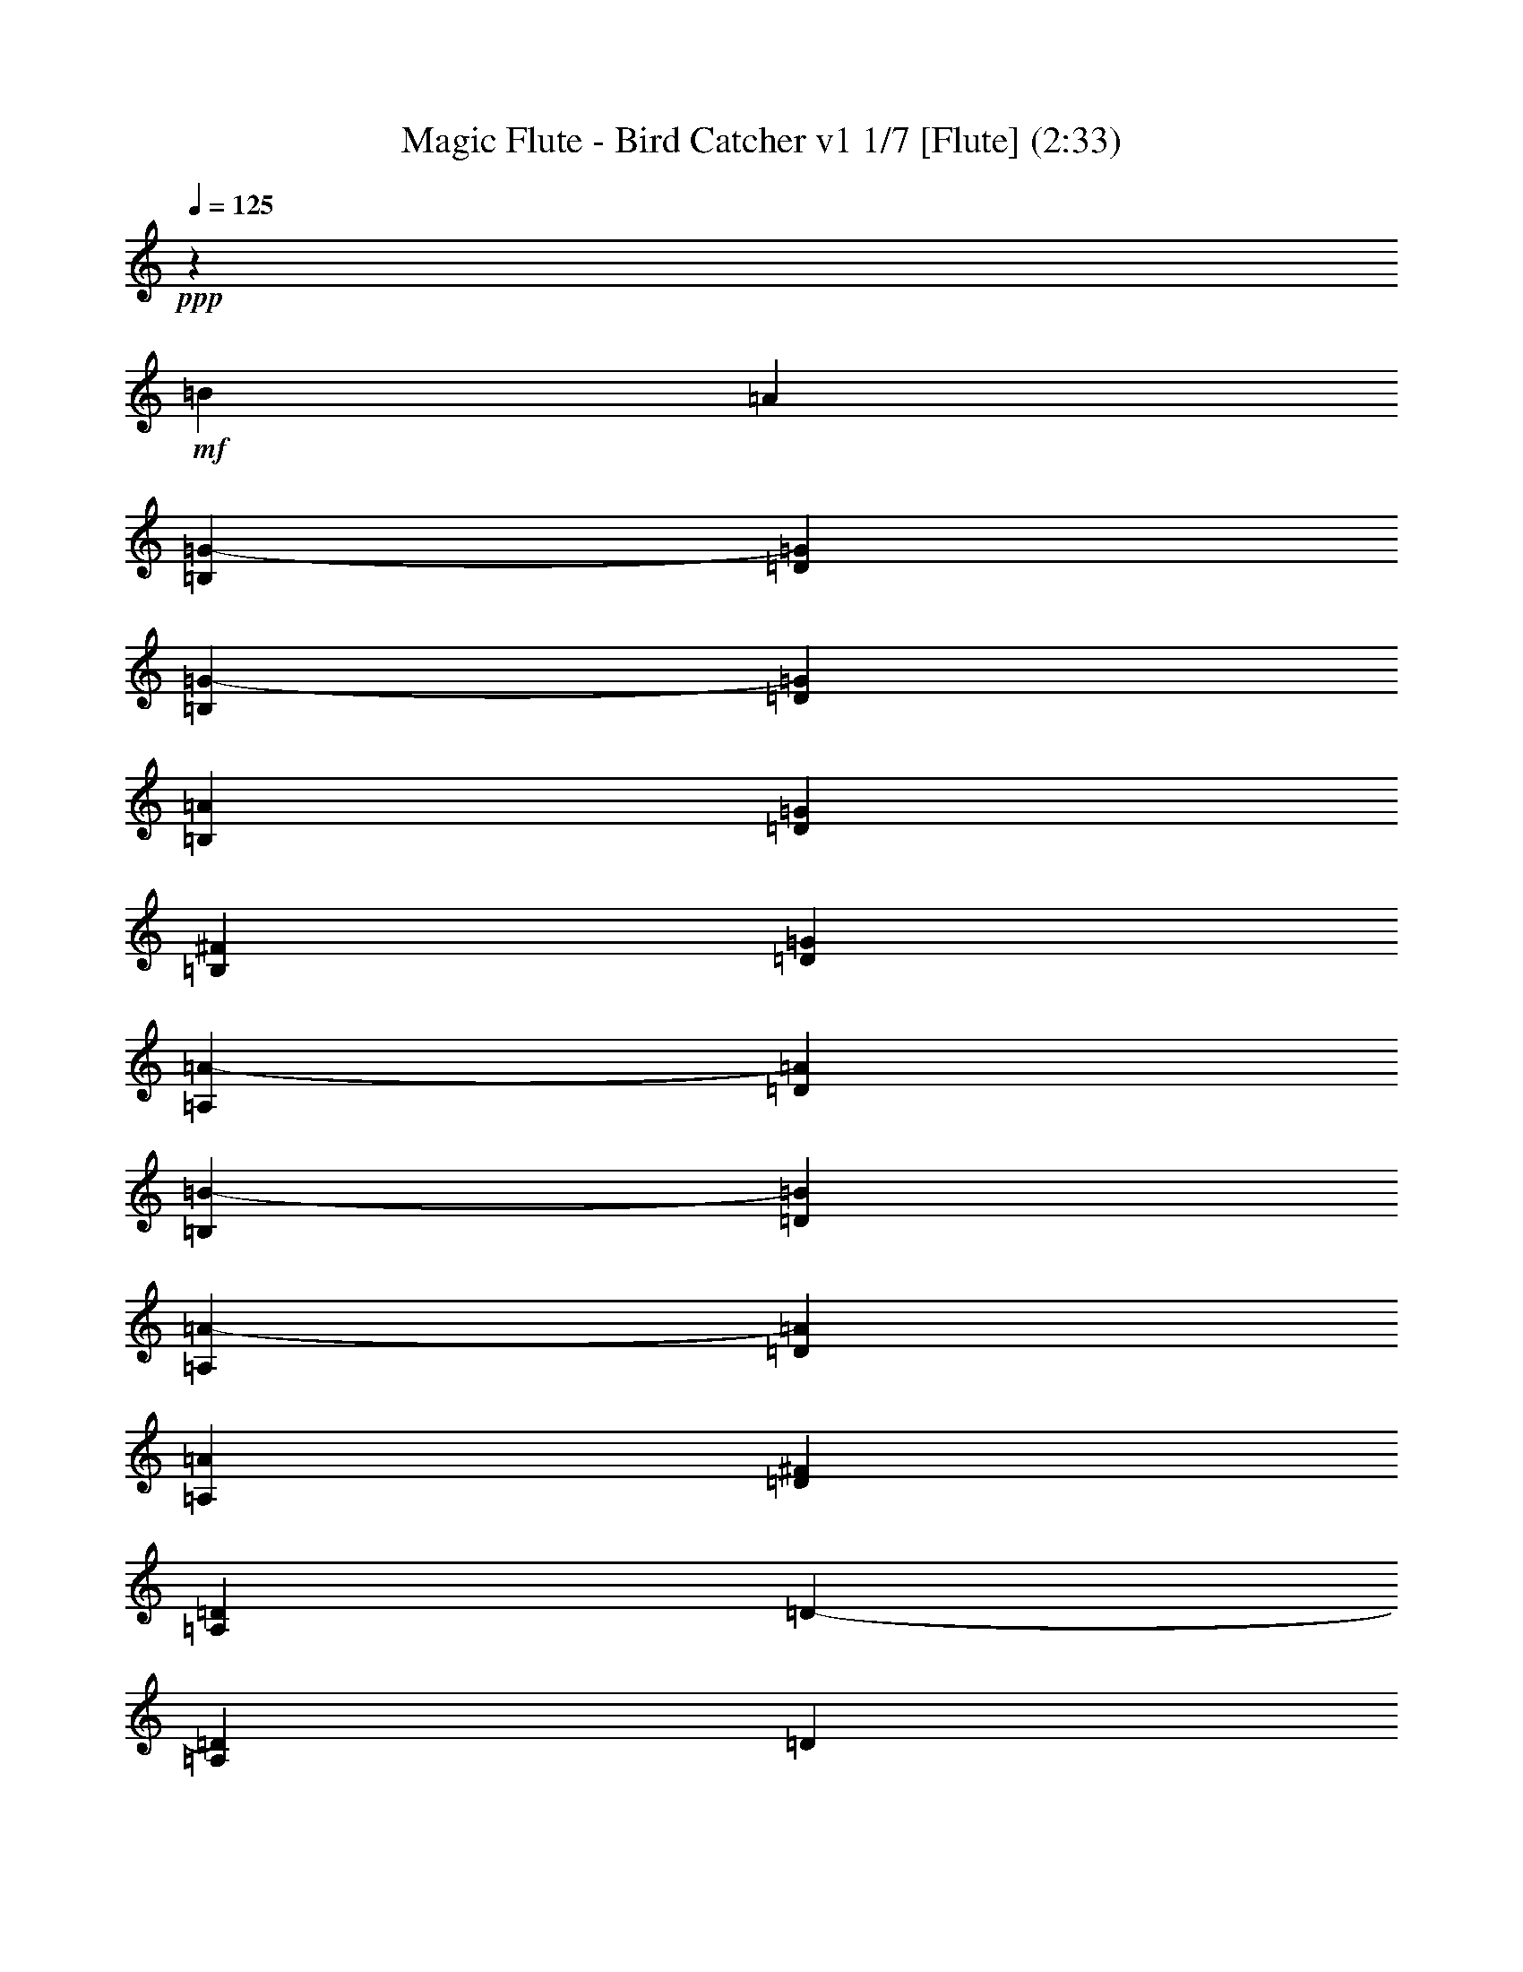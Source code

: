 % Produced with Bruzo's Transcoding Environment 
% Transcribed by : Nelphindal 

X:1 
T: Magic Flute - Bird Catcher v1 1/7 [Flute] (2:33) 
Z: Transcribed with BruTE 
L: 1/4 
Q: 125 
K: C 
+ppp+ 
z46305/16496 
+mf+ 
[=B6401/16496] 
[=A1729/4124] 
[=B,400/1031=G400/1031-] 
[=D6401/16496=G6401/16496] 
[=B,1729/4124=G1729/4124-] 
[=D400/1031=G400/1031] 
[=B,1729/4124=A1729/4124] 
[=D6401/16496=G6401/16496] 
[=B,1729/4124^F1729/4124] 
[=D400/1031=G400/1031] 
[=A,6401/16496=A6401/16496-] 
[=D1729/4124=A1729/4124] 
[=B,400/1031=B400/1031-] 
[=D1729/4124=B1729/4124] 
[=A,6401/16496=A6401/16496-] 
[=D400/1031=A400/1031] 
[=A,1729/4124=A1729/4124] 
[=D6401/16496^F6401/16496] 
[=A,1729/4124=D1729/4124] 
[=D400/1031-] 
[=A,1729/4124=D1729/4124] 
[=D6401/16496] 
[=A,400/1031=d400/1031-] 
[=D1729/4124=d1729/4124-] 
[=A,6401/16496=d6401/16496] 
[=D1729/4124=d1729/4124] 
[=B,400/1031=B400/1031-] 
[=D6401/16496=B6401/16496] 
[=A,1729/4124=A1729/4124-] 
[=D400/1031=A400/1031] 
[=B,1729/4124=G1729/4124-] 
[=D6401/16496=G6401/16496] 
[=G1729/4124] 
[=B400/1031] 
[=A6401/16496] 
[=G1729/4124] 
[^F400/1031] 
[=G1729/4124] 
[=A6401/16496] 
[=G400/1031] 
[^F1729/4124] 
[=G6401/16496] 
[=A1729/4124-] 
[^F400/1031=A400/1031] 
[=B1729/4124-] 
[=G6401/16496=B6401/16496] 
[=A400/1031-] 
[^F1729/4124=A1729/4124] 
[=A6401/16496-] 
[^F1729/4124=A1729/4124] 
[^F400/1031=d400/1031-] 
[=A6401/16496=d6401/16496-] 
[^F1729/4124=d1729/4124] 
[=A400/1031=d400/1031] 
[=G1729/4124=A1729/4124] 
[=A6401/16496-] 
[=G1729/4124=A1729/4124] 
[=A400/1031] 
[^F6401/16496-] 
[^F1729/4124=A1729/4124] 
[=E400/1031-] 
[=E1729/4124=A1729/4124] 
[=D6401/16496-^F6401/16496] 
[=D400/1031=A400/1031] 
[=D1729/4124^F1729/4124] 
[=D6401/16496^F6401/16496] 
[=A,1729/4124=A1729/4124-] 
[=D400/1031=A400/1031] 
[=A,1729/4124=A1729/4124-] 
[=D6401/16496=A6401/16496] 
[=A,400/1031=B400/1031] 
[=D1729/4124=A1729/4124] 
[=A,6401/16496=G6401/16496] 
[=D1729/4124=A1729/4124] 
[=B,400/1031=B400/1031-] 
[=D6401/16496=B6401/16496] 
[=A,1729/4124=A1729/4124-] 
[=D400/1031=A400/1031] 
[=B,1729/4124=G1729/4124-] 
[=D6401/16496=G6401/16496] 
[=B,1729/4124=d1729/4124-] 
[=D400/1031=d400/1031] 
[=C/4-=d/4] 
[=C2277/16496^F2277/16496-] 
[=D1729/4124^F1729/4124-] 
[=C400/1031^F400/1031] 
[=D1729/4124^F1729/4124] 
[=B,6401/16496=A6401/16496] 
[=D400/1031=G400/1031] 
[=B,1729/4124^F1729/4124] 
[=D6401/16496=G6401/16496] 
[=A,1729/4124=A1729/4124-] 
[=D400/1031=A400/1031] 
[=B,1729/4124=B1729/4124-] 
[=D6401/16496=B6401/16496] 
[=A,6717/8248=A6717/8248] 
z1625/1031 
[=G3715/16496] 
+fff+ 
[=A3201/16496] 
[=B200/1031] 
[=c200/1031] 
[=d13265/16496] 
z26685/16496 
[=G200/1031] 
[=A200/1031] 
[=B200/1031] 
[=c929/4124] 
[=d12801/16496] 
+mf+ 
[=G1729/4124] 
[=A6401/16496] 
[=F1729/4124=B1729/4124-] 
[=G400/1031=B400/1031-] 
[=F1729/4124=B1729/4124] 
[=G6401/16496=B6401/16496] 
[=F400/1031=c400/1031] 
[=G1729/4124=B1729/4124] 
[=F6401/16496=A6401/16496] 
[=G1729/4124=B1729/4124] 
[=E400/1031=c400/1031-] 
[=G6401/16496=c6401/16496] 
[=F1729/4124=d1729/4124-] 
[=G400/1031=d400/1031] 
[=E1729/4124=e1729/4124-] 
[=G6401/16496=e6401/16496] 
[=E1729/4124=c1729/4124] 
[=C400/1031=A400/1031] 
[=C6401/16496^F6401/16496-] 
[=D1729/4124^F1729/4124-] 
[=C400/1031^F400/1031] 
[=D1729/4124^F1729/4124] 
[=C6401/16496=G6401/16496] 
[=D400/1031^F400/1031] 
[=C1729/4124=E1729/4124] 
[=D6401/16496^F6401/16496] 
[=B,1729/4124=G1729/4124-] 
[=D400/1031=G400/1031] 
[=C6401/16496=A6401/16496] 
[=D1729/4124^F1729/4124] 
[=B,400/1031=G400/1031-] 
[=D1729/4124=G1729/4124] 
[=G6401/16496] 
[^F1729/4124=A1729/4124] 
[=F400/1031=B400/1031-] 
[=G6401/16496=B6401/16496-] 
[=F1729/4124=B1729/4124] 
[=G400/1031=B400/1031] 
[=F1729/4124=c1729/4124] 
[=G6401/16496=B6401/16496] 
[=F400/1031=A400/1031] 
[=G1729/4124=B1729/4124] 
[=E6401/16496=c6401/16496-] 
[=G1729/4124=c1729/4124] 
[=F400/1031=d400/1031-] 
[=G1729/4124=d1729/4124] 
[=E6401/16496=e6401/16496-] 
[=G400/1031=e400/1031] 
[=E1729/4124=c1729/4124] 
[=C6401/16496=A6401/16496] 
[=C1729/4124^F1729/4124-] 
[=D400/1031^F400/1031-] 
[=C6401/16496^F6401/16496] 
[=D1729/4124^F1729/4124] 
[=C400/1031=G400/1031] 
[=D1729/4124^F1729/4124] 
[=C6401/16496=E6401/16496] 
[=D1729/4124^F1729/4124] 
[=B,400/1031=G400/1031] 
[=D6401/16496=B6401/16496] 
[=C1729/4124=A1729/4124] 
[=D400/1031^F400/1031] 
[=B,13317/16496=G13317/16496] 
+fff+ 
[=G200/1031] 
[=A200/1031] 
[=B929/4124] 
[=c200/1031] 
[=d13459/16496] 
z25975/16496 
[=G929/4124] 
[=A200/1031] 
[=B200/1031] 
[=c3201/16496] 
[=d13289/16496] 
z6665/4124 
+mf+ 
[=G6401/16496=d6401/16496] 
[=D1729/4124=B1729/4124] 
[=B,400/1031-=G400/1031] 
[=B,6401/16496-=D6401/16496] 
[=B,1729/4124=G1729/4124] 
[=D400/1031=B400/1031] 
[=D1729/4124=B1729/4124] 
[=C6401/16496=A6401/16496] 
[=B,400/1031=G400/1031] 
[=A,1729/4124^F1729/4124] 
[=G,13317/16496=G13317/16496] 
[=G,3329/4124=B,3329/4124=D3329/4124] 
[=G,12801/16496=B,12801/16496=D12801/16496] 
[=B1729/4124] 
[=A6401/16496] 
[=B,1729/4124=G1729/4124-] 
[=D400/1031=G400/1031] 
[=B,6401/16496=G6401/16496-] 
[=D1729/4124=G1729/4124] 
[=B,400/1031=A400/1031] 
[=D1729/4124=G1729/4124] 
[=B,6401/16496^F6401/16496] 
[=D1729/4124=G1729/4124] 
[=A,400/1031=A400/1031-] 
[=D6401/16496=A6401/16496] 
[=B,1729/4124=B1729/4124-] 
[=D400/1031=B400/1031] 
[=A,1729/4124=A1729/4124-] 
[=D6401/16496=A6401/16496] 
[=A,400/1031=A400/1031] 
[=D1729/4124^F1729/4124] 
[=A,6401/16496=D6401/16496] 
[=D1729/4124-] 
[=A,400/1031=D400/1031] 
[=D1729/4124] 
[=A,6401/16496=d6401/16496-] 
[=D400/1031=d400/1031-] 
[=A,1729/4124=d1729/4124] 
[=D6401/16496=d6401/16496] 
[=B,1729/4124=B1729/4124-] 
[=D400/1031=B400/1031] 
[=A,6401/16496=A6401/16496-] 
[=D1729/4124=A1729/4124] 
[=B,400/1031=G400/1031-] 
[=D1729/4124=G1729/4124] 
[=G6401/16496] 
[=B1729/4124] 
[=A400/1031] 
[=G6401/16496] 
[^F1729/4124] 
[=G400/1031] 
[=A1729/4124] 
[=G6401/16496] 
[^F400/1031] 
[=G1729/4124] 
[=A6401/16496-] 
[^F1729/4124=A1729/4124] 
[=B400/1031-] 
[=G1729/4124=B1729/4124] 
[=A6401/16496-] 
[^F400/1031=A400/1031] 
[=A1729/4124=B1729/4124-] 
[^F6401/16496=B6401/16496] 
[^F1729/4124=d1729/4124-] 
[=A400/1031=d400/1031-] 
[^F6401/16496=d6401/16496] 
[=A1729/4124=d1729/4124] 
[=G400/1031=A400/1031] 
[=A1729/4124-] 
[=G6401/16496=A6401/16496] 
[=A1729/4124] 
[^F400/1031-] 
[^F6401/16496=A6401/16496] 
[=E1729/4124-] 
[=E400/1031=A400/1031] 
[=D1729/4124-^F1729/4124] 
[=D6401/16496=A6401/16496] 
[^F400/1031=A400/1031] 
[=A1729/4124] 
[^F6401/16496=d6401/16496-] 
[=A1729/4124=d1729/4124-] 
[^F400/1031=d400/1031] 
[=A1729/4124=d1729/4124] 
[=G6401/16496=A6401/16496] 
[=A400/1031-] 
[=G1729/4124=A1729/4124] 
[=A6401/16496] 
[^F1729/4124-] 
[^F400/1031=A400/1031] 
[=E6401/16496-] 
[=E1729/4124=A1729/4124] 
[=D400/1031-^F400/1031] 
[=D1729/4124=A1729/4124] 
[=D6401/16496^F6401/16496] 
[=D400/1031^F400/1031] 
[=A,1729/4124=A1729/4124-] 
[=D6401/16496=A6401/16496] 
[=A,1729/4124=A1729/4124-] 
[=D400/1031=A400/1031] 
[=A,1729/4124=B1729/4124] 
[=D6401/16496=A6401/16496] 
[=A,400/1031=G400/1031] 
[=D1729/4124=A1729/4124] 
[=B,6401/16496=B6401/16496-] 
[=D1729/4124=B1729/4124] 
[=A,400/1031=A400/1031-] 
[=D6401/16496=A6401/16496] 
[=B,1729/4124=G1729/4124-] 
[=D400/1031=G400/1031] 
[=B,1729/4124=d1729/4124-] 
[=D6401/16496=d6401/16496] 
[=C/4-=d/4-] 
[=C349/2062^F349/2062-=d349/2062] 
[=D400/1031^F400/1031-] 
[=C6401/16496^F6401/16496] 
[=D1729/4124^F1729/4124] 
[=B,400/1031=A400/1031] 
[=D1729/4124=G1729/4124] 
[=B,6401/16496^F6401/16496] 
[=D400/1031=G400/1031] 
[=A,1729/4124=A1729/4124-] 
[=D6401/16496=A6401/16496] 
[=B,1729/4124=B1729/4124-] 
[=D400/1031=B400/1031] 
[=A,833/1031=A833/1031] 
z13311/8248 
+fff+ 
[=G200/1031] 
[=A200/1031] 
[=B200/1031] 
[=c3201/16496] 
[=d6579/8248] 
z26791/16496 
[=G200/1031] 
[=A3201/16496] 
[=B3715/16496] 
[=c3201/16496] 
[=d3329/4124] 
+mf+ 
[=G6401/16496] 
[=A400/1031] 
[=F1729/4124=B1729/4124-] 
[=G6401/16496=B6401/16496-] 
[=F1729/4124=B1729/4124] 
[=G400/1031=B400/1031] 
[=F1729/4124=c1729/4124] 
[=G6401/16496=B6401/16496] 
[=F400/1031=A400/1031] 
[=G1729/4124=B1729/4124] 
[=E6401/16496=c6401/16496-] 
[=G1729/4124=c1729/4124] 
[=F400/1031=d400/1031-] 
[=G6401/16496=d6401/16496] 
[=E1729/4124=e1729/4124-] 
[=G400/1031=e400/1031] 
[=E1729/4124=c1729/4124] 
[=C6401/16496=A6401/16496] 
[=C1729/4124^F1729/4124-] 
[=D400/1031^F400/1031-] 
[=C6401/16496^F6401/16496] 
[=D1729/4124^F1729/4124] 
[=C400/1031=G400/1031] 
[=D1729/4124^F1729/4124] 
[=C6401/16496=E6401/16496] 
[=D400/1031^F400/1031] 
[=B,1729/4124=G1729/4124] 
[=D6401/16496=B6401/16496] 
[=C1729/4124=A1729/4124] 
[=D400/1031^F400/1031] 
[=B,13317/16496=G13317/16496] 
+fff+ 
[=G200/1031] 
[=A200/1031] 
[=B929/4124] 
[=c200/1031] 
[=d13515/16496] 
z25919/16496 
[=G200/1031] 
[=A929/4124] 
[=B200/1031] 
[=c3201/16496] 
[=d13345/16496] 
z6651/4124 
+mf+ 
[=G6401/16496=d6401/16496] 
[=D400/1031=B400/1031] 
[=B,1729/4124-=G1729/4124] 
[=B,6401/16496-=D6401/16496] 
[=B,1729/4124=G1729/4124] 
[=D400/1031=B400/1031] 
[=D1729/4124=B1729/4124] 
[=C6401/16496=A6401/16496] 
[=B,400/1031=G400/1031] 
[=A,1729/4124^F1729/4124] 
[=G,13317/16496=G13317/16496] 
[=G,12801/16496=B,12801/16496=D12801/16496] 
[=G,3329/4124=B,3329/4124=D3329/4124] 
[=B1729/4124] 
[=A6401/16496] 
[=B,1729/4124=G1729/4124-] 
[=D400/1031=G400/1031] 
[=B,6401/16496=G6401/16496-] 
[=D1729/4124=G1729/4124] 
[=B,400/1031=A400/1031] 
[=D1729/4124=G1729/4124] 
[=B,6401/16496^F6401/16496] 
[=D400/1031=G400/1031] 
[=A,1729/4124=A1729/4124-] 
[=D6401/16496=A6401/16496] 
[=B,1729/4124=B1729/4124-] 
[=D400/1031=B400/1031] 
[=A,1729/4124=A1729/4124-] 
[=D6401/16496=A6401/16496] 
[=A,400/1031=A400/1031] 
[=D1729/4124^F1729/4124] 
[=A,6401/16496=D6401/16496] 
[=D1729/4124-] 
[=A,400/1031=D400/1031] 
[=D6401/16496] 
[=A,1729/4124=d1729/4124-] 
[=D400/1031=d400/1031-] 
[=A,1729/4124=d1729/4124] 
[=D6401/16496=d6401/16496] 
[=B,1729/4124=B1729/4124-] 
[=D400/1031=B400/1031] 
[=A,6401/16496=A6401/16496-] 
[=D1729/4124=A1729/4124] 
[=B,400/1031=G400/1031-] 
[=D1729/4124=G1729/4124] 
[=G6401/16496] 
[=B400/1031] 
[=A1729/4124] 
[=G6401/16496] 
[^F1729/4124] 
[=G400/1031] 
[=A6401/16496] 
[=G1729/4124] 
[^F400/1031] 
[=G1729/4124] 
[=A6401/16496-] 
[^F1729/4124=A1729/4124] 
[=B400/1031-] 
[=G6401/16496=B6401/16496] 
[=A1729/4124-] 
[^F400/1031=A400/1031] 
[=A1729/4124=B1729/4124-] 
[^F6401/16496=B6401/16496] 
[^F400/1031=d400/1031-] 
[=A1729/4124=d1729/4124-] 
[^F6401/16496=d6401/16496] 
[=A1729/4124=d1729/4124] 
[=G400/1031=A400/1031] 
[=A1729/4124-] 
[=G6401/16496=A6401/16496] 
[=A400/1031] 
[^F1729/4124-] 
[^F6401/16496=A6401/16496] 
[=E1729/4124-] 
[=E400/1031=A400/1031] 
[=D6401/16496-^F6401/16496] 
[=D1729/4124=A1729/4124] 
[^F400/1031=A400/1031] 
[=A1729/4124] 
[^F6401/16496=d6401/16496-] 
[=A1729/4124=d1729/4124-] 
[^F400/1031=d400/1031] 
[=A6401/16496=d6401/16496] 
[=G1729/4124=A1729/4124] 
[=A400/1031-] 
[=G1729/4124=A1729/4124] 
[=A6401/16496] 
[^F400/1031-] 
[^F1729/4124=A1729/4124] 
[=E6401/16496-] 
[=E1729/4124=A1729/4124] 
[=D400/1031-^F400/1031] 
[=D1729/4124=A1729/4124] 
[=D6401/16496^F6401/16496] 
[=D400/1031^F400/1031] 
[=A,1729/4124=A1729/4124-] 
[=D6401/16496=A6401/16496] 
[=A,1729/4124=A1729/4124-] 
[=D400/1031=A400/1031] 
[=A,6401/16496=B6401/16496] 
[=D1729/4124=A1729/4124] 
[=A,400/1031=G400/1031] 
[=D1729/4124=A1729/4124] 
[=B,6401/16496=B6401/16496-] 
[=D1729/4124=B1729/4124] 
[=A,400/1031=A400/1031-] 
[=D6401/16496=A6401/16496] 
[=B,1729/4124=G1729/4124-] 
[=D400/1031=G400/1031] 
[=B,1729/4124=d1729/4124-] 
[=D6401/16496=d6401/16496] 
[=C/4-=d/4-] 
[=C569/4124^F569/4124-=d569/4124] 
[=D1729/4124^F1729/4124-] 
[=C6401/16496^F6401/16496] 
[=D1729/4124^F1729/4124] 
[=B,400/1031=A400/1031] 
[=D1729/4124=G1729/4124] 
[=B,6401/16496^F6401/16496] 
[=D400/1031=G400/1031] 
[=A,1729/4124=A1729/4124-] 
[=D6401/16496=A6401/16496] 
[=B,1729/4124=B1729/4124-] 
[=D400/1031=B400/1031] 
[=A,1673/2062=A1673/2062] 
z13283/8248 
+fff+ 
[=G200/1031] 
[=A200/1031] 
[=B200/1031] 
[=c3201/16496] 
[=d6607/8248] 
z26735/16496 
[=G200/1031] 
[=A3201/16496] 
[=B200/1031] 
[=c929/4124] 
[=d3329/4124] 
+mf+ 
[=G6401/16496] 
[=A400/1031] 
[=F1729/4124=B1729/4124-] 
[=G6401/16496=B6401/16496-] 
[=F1729/4124=B1729/4124] 
[=G400/1031=B400/1031] 
[=F6401/16496=c6401/16496] 
[=G1729/4124=B1729/4124] 
[=F400/1031=A400/1031] 
[=G1729/4124=B1729/4124] 
[=E6401/16496=c6401/16496-] 
[=G1729/4124=c1729/4124] 
[=F400/1031=d400/1031-] 
[=G6401/16496=d6401/16496] 
[=E1729/4124=e1729/4124-] 
[=G400/1031=e400/1031] 
[=E1729/4124=c1729/4124] 
[=C6401/16496=A6401/16496] 
[=C400/1031^F400/1031-] 
[=D1729/4124^F1729/4124-] 
[=C6401/16496^F6401/16496] 
[=D1729/4124^F1729/4124] 
[=C400/1031=G400/1031] 
[=D1729/4124^F1729/4124] 
[=C6401/16496=E6401/16496] 
[=D400/1031^F400/1031] 
[=B,1729/4124=G1729/4124] 
[=D6401/16496=B6401/16496] 
[=C1729/4124=A1729/4124] 
[=D400/1031^F400/1031] 
[=B,13317/16496=G13317/16496] 
+fff+ 
[=G200/1031] 
[=A200/1031] 
[=B200/1031] 
[=c929/4124] 
[=d13571/16496] 
z25863/16496 
[=G200/1031] 
[=A929/4124] 
[=B200/1031] 
[=c3201/16496] 
[=d13401/16496] 
z26033/16496 
+mf+ 
[=G1729/4124=d1729/4124] 
[=D400/1031=B400/1031] 
[=B,1729/4124-=G1729/4124] 
[=B,6401/16496-=D6401/16496] 
[=B,1729/4124=G1729/4124] 
[=D400/1031=B400/1031] 
[=D6401/16496=B6401/16496] 
[=C1729/4124=A1729/4124] 
[=B,400/1031=G400/1031] 
[=A,1729/4124^F1729/4124] 
[=G,12801/16496=G12801/16496] 
[=G,13317/16496=B,13317/16496=D13317/16496] 
[=G,3329/4124=B,3329/4124=D3329/4124] 
[=B1729/4124] 
[=A6401/16496] 
[=B,400/1031=G400/1031-] 
[=D1729/4124=G1729/4124] 
[=B,6401/16496=G6401/16496-] 
[=D1729/4124=G1729/4124] 
[=B,400/1031=A400/1031] 
[=D6401/16496=G6401/16496] 
[=B,1729/4124^F1729/4124] 
[=D400/1031=G400/1031] 
[=A,1729/4124=A1729/4124-] 
[=D6401/16496=A6401/16496] 
[=B,1729/4124=B1729/4124-] 
[=D400/1031=B400/1031] 
[=A,6401/16496=A6401/16496-] 
[=D1729/4124=A1729/4124] 
[=A,400/1031=A400/1031] 
[=D1729/4124^F1729/4124] 
[=A,6401/16496=D6401/16496] 
[=D400/1031-] 
[=A,1729/4124=D1729/4124] 
[=D6401/16496] 
[=A,1729/4124=d1729/4124-] 
[=D400/1031=d400/1031-] 
[=A,1729/4124=d1729/4124] 
[=D6401/16496=d6401/16496] 
[=B,400/1031=B400/1031-] 
[=D1729/4124=B1729/4124] 
[=A,6401/16496=A6401/16496-] 
[=D1729/4124=A1729/4124] 
[=B,400/1031=G400/1031-] 
[=D6401/16496=G6401/16496] 
[=G1729/4124] 
[=B400/1031] 
[=A1729/4124] 
[=G6401/16496] 
[^F1729/4124] 
[=G400/1031] 
[=A6401/16496] 
[=G1729/4124] 
[^F400/1031] 
[=G1729/4124] 
[=A6401/16496-] 
[^F400/1031=A400/1031] 
[=B1729/4124-] 
[=G6401/16496=B6401/16496] 
[=A1729/4124-] 
[^F400/1031=A400/1031] 
[=A1729/4124=B1729/4124-] 
[^F6401/16496=B6401/16496] 
[^F400/1031=d400/1031-] 
[=A1729/4124=d1729/4124-] 
[^F6401/16496=d6401/16496] 
[=A1729/4124=d1729/4124] 
[=G400/1031=A400/1031] 
[=A6401/16496-] 
[=G1729/4124=A1729/4124] 
[=A400/1031] 
[^F1729/4124-] 
[^F6401/16496=A6401/16496] 
[=E1729/4124-] 
[=E400/1031=A400/1031] 
[=D6401/16496-^F6401/16496] 
[=D1729/4124=A1729/4124] 
[^F400/1031=A400/1031] 
[=A1729/4124] 
[^F6401/16496=d6401/16496-] 
[=A400/1031=d400/1031-] 
[^F1729/4124=d1729/4124] 
[=A6401/16496=d6401/16496] 
[=G1729/4124=A1729/4124] 
[=A400/1031-] 
[=G1729/4124=A1729/4124] 
[=A6401/16496] 
[^F400/1031-] 
[^F1729/4124=A1729/4124] 
[=E6401/16496-] 
[=E1729/4124=A1729/4124] 
[=D400/1031-^F400/1031] 
[=D6401/16496=A6401/16496] 
[=D1729/4124^F1729/4124] 
[=D400/1031^F400/1031] 
[=A,1729/4124=A1729/4124-] 
[=D6401/16496=A6401/16496] 
[=A,1729/4124=A1729/4124-] 
[=D400/1031=A400/1031] 
[=A,6401/16496=B6401/16496] 
[=D1729/4124=A1729/4124] 
[=A,400/1031=G400/1031] 
[=D1729/4124=A1729/4124] 
[=B,6401/16496=B6401/16496-] 
[=D400/1031=B400/1031] 
[=A,1729/4124=A1729/4124-] 
[=D6401/16496=A6401/16496] 
[=B,1729/4124=G1729/4124-] 
[=D400/1031=G400/1031] 
[=B,1729/4124=d1729/4124-] 
[=D6401/16496=d6401/16496] 
[=C/4-=d/4-] 
[=C569/4124^F569/4124-=d569/4124] 
[=D1729/4124^F1729/4124-] 
[=C6401/16496^F6401/16496] 
[=D1729/4124^F1729/4124] 
[=B,400/1031=A400/1031] 
[=D6401/16496=G6401/16496] 
[=B,1729/4124^F1729/4124] 
[=D400/1031=G400/1031] 
[=A,1729/4124=A1729/4124-] 
[=D6401/16496=A6401/16496] 
[=B,1729/4124=B1729/4124-] 
[=D400/1031=B400/1031] 
[=A,840/1031=A840/1031] 
z12997/8248 
+fff+ 
[=G929/4124] 
[=A200/1031] 
[=B200/1031] 
[=c3201/16496] 
[=d6635/8248] 
z26679/16496 
[=G200/1031] 
[=A3201/16496] 
[=B200/1031] 
[=c929/4124] 
[=d12801/16496] 
+mf+ 
[=G1729/4124] 
[=A400/1031] 
[=F1729/4124=B1729/4124-] 
[=G6401/16496=B6401/16496-] 
[=F400/1031=B400/1031] 
[=G1729/4124=B1729/4124] 
[=F6401/16496=c6401/16496] 
[=G1729/4124=B1729/4124] 
[=F400/1031=A400/1031] 
[=G1729/4124=B1729/4124] 
[=E6401/16496=c6401/16496-] 
[=G400/1031=c400/1031] 
[=F1729/4124=d1729/4124-] 
[=G6401/16496=d6401/16496] 
[=E1729/4124=e1729/4124-] 
[=G400/1031=e400/1031] 
[=E6401/16496=c6401/16496] 
[=C1729/4124=A1729/4124] 
[=C400/1031^F400/1031-] 
[=D1729/4124^F1729/4124-] 
[=C6401/16496^F6401/16496] 
[=D1729/4124^F1729/4124] 
[=C400/1031=G400/1031] 
[=D6401/16496^F6401/16496] 
[=C1729/4124=E1729/4124] 
[=D400/1031^F400/1031] 
[=B,1729/4124=G1729/4124] 
[=D6401/16496=B6401/16496] 
[=C400/1031=A400/1031] 
[=D1729/4124^F1729/4124] 
[=B,13317/16496=G13317/16496] 
+fff+ 
[=G200/1031] 
[=A200/1031] 
[=B200/1031] 
[=c929/4124] 
[=d3149/4124] 
z13419/8248 
[=G200/1031] 
[=A3201/16496] 
[=B3715/16496] 
[=c3201/16496] 
[=d13457/16496] 
z25977/16496 
+mf+ 
[=G1729/4124=d1729/4124] 
[=D400/1031=B400/1031] 
[=B,1729/4124-=G1729/4124] 
[=B,6401/16496-=D6401/16496] 
[=B,400/1031=G400/1031] 
[=D1729/4124=B1729/4124] 
[=D6401/16496=B6401/16496] 
[=C1729/4124=A1729/4124] 
[=B,400/1031=G400/1031] 
[=A,1729/4124^F1729/4124] 
[=G,12801/16496=G12801/16496] 
[=G,13317/16496=B,13317/16496=D13317/16496] 
[=G,13291/16496=B,13291/16496=D13291/16496] 
z8 
z17/16 

X:2 
T: Magic Flute - Bird Catcher v1 2/7 [Clarinet] Jun 19 
Z: Transcribed with BruTE 
L: 1/4 
Q: 125 
K: C 
+ppp+ 
z8 
z8 
z8 
z8 
z8 
z8 
z8 
z5528/1031 
+ppp+ 
[=d26375/8248=f26375/8248] 
[=c13317/16496=e13317/16496] 
[=B3329/4124=d3329/4124] 
[=c6297/8248=e6297/8248] 
z3381/4124 
[=A26633/8248=c26633/8248] 
[=G12801/16496=B12801/16496] 
[^F3329/4124=A3329/4124] 
[=G6643/8248=B6643/8248] 
z29841/4124 
[=B19717/16496=d19717/16496] 
[=G400/1031=B400/1031] 
[=B1729/4124=d1729/4124] 
[=A6401/16496=c6401/16496] 
[=G400/1031=B400/1031] 
[^F1729/4124=A1729/4124] 
[=G13317/16496] 
[=G3329/4124] 
[=G,12801/16496] 
+ppp+ 
[=B1729/4124] 
+pp+ 
[=A6401/16496] 
[=G3329/4124] 
[=G13317/16496] 
[=A400/1031] 
[=G1729/4124] 
[^F6401/16496] 
[=G1729/4124] 
[=A12801/16496] 
[=B3329/4124] 
[=A13317/16496] 
[=A400/1031] 
[^F1729/4124] 
[=D19717/16496] 
[=D1729/4124] 
[=d19717/16496] 
[=d6401/16496] 
[=B3329/4124] 
[=A13317/16496] 
[=G3329/4124] 
[=B13317/16496] 
[=A400/1031] 
[=G6401/16496] 
[^F1729/4124] 
[=G400/1031] 
[=A1729/4124] 
[=G6401/16496] 
[^F400/1031] 
[=G1729/4124] 
[=A13317/16496] 
[=B3329/4124] 
[=A6311/8248] 
z7095/16496 
[=A6401/16496] 
[=d19717/16496] 
[=d1729/4124] 
[=A19717/16496] 
[=A1729/4124] 
[^F12801/16496] 
[=E3329/4124] 
[=D13317/16496] 
+ppp+ 
[=A3329/4124] 
[^F19717/16496=d19717/16496] 
[^F1729/4124=d1729/4124] 
[=A19717/16496=e19717/16496] 
[=A6401/16496=e6401/16496] 
[=d3329/4124^f3329/4124] 
[=A13317/16496=e13317/16496] 
[^F3329/4124=d3329/4124] 
+pp+ 
[=D6401/16496] 
[^F400/1031] 
[=A13317/16496] 
[=A3329/4124] 
[=B1729/4124] 
[=A6401/16496] 
[=G400/1031] 
[=A1729/4124] 
[=B13317/16496] 
[=A12801/16496] 
[=G3329/4124] 
[=d13317/16496] 
[=d4267/16496] 
[^F7725/8248] 
[^F1729/4124] 
[=A400/1031] 
[=G1729/4124] 
[^F6401/16496] 
[=G400/1031] 
[=A13317/16496] 
[=B3329/4124] 
[=A833/1031] 
z106005/16496 
[=G6401/16496] 
[=A400/1031] 
[=B20233/16496] 
[=B400/1031] 
[=c1729/4124] 
[=B6401/16496] 
[=A400/1031] 
[=B1729/4124] 
[=c13317/16496] 
[=d12801/16496] 
[=e3329/4124] 
[=c1729/4124] 
[=A6401/16496] 
[^F19717/16496] 
[^F1729/4124] 
[=G400/1031] 
[^F1729/4124] 
[=E6401/16496] 
[^F400/1031] 
[=G13317/16496] 
[=A1729/4124] 
[^F400/1031] 
[=G6671/8248] 
z14849/2062 
+ppp+ 
[=B20233/16496=d20233/16496] 
[=G400/1031=B400/1031] 
[=B1729/4124=d1729/4124] 
[=A6401/16496=c6401/16496] 
[=G400/1031=B400/1031] 
[^F1729/4124=A1729/4124] 
[=G13317/16496] 
[=G12801/16496] 
[=G,3329/4124] 
+pp+ 
[=B1729/4124] 
[=A6401/16496] 
[=G3329/4124] 
[=G13317/16496] 
[=A400/1031] 
[=G1729/4124] 
[^F6401/16496] 
[=G400/1031] 
[=A13317/16496] 
[=B3329/4124] 
[=A13317/16496] 
[=A400/1031] 
[^F1729/4124] 
[=D19717/16496] 
[=D6401/16496] 
[=d2529/2062] 
[=d6401/16496] 
[=B3329/4124] 
[=A13317/16496] 
[=G3329/4124] 
[=B12801/16496] 
[=A1729/4124] 
[=G6401/16496] 
[^F1729/4124] 
[=G400/1031] 
[=A6401/16496] 
[=G1729/4124] 
[^F400/1031] 
[=G1729/4124] 
[=A13317/16496] 
[=B12801/16496] 
[=A13193/16496] 
z7039/16496 
[=A6401/16496] 
[=d19717/16496] 
[=d1729/4124] 
[=A19717/16496] 
[=A400/1031] 
[^F13317/16496] 
[=E3329/4124] 
[=D13317/16496] 
+ppp+ 
[=A3329/4124] 
[^F19717/16496=d19717/16496] 
[^F6401/16496=d6401/16496] 
[=A2529/2062=e2529/2062] 
[=A6401/16496=e6401/16496] 
[=d3329/4124^f3329/4124] 
[=A13317/16496=e13317/16496] 
[^F3329/4124=d3329/4124] 
+pp+ 
[=D6401/16496] 
[^F400/1031] 
[=A13317/16496] 
[=A3329/4124] 
[=B6401/16496] 
[=A1729/4124] 
[=G400/1031] 
[=A1729/4124] 
[=B13317/16496] 
[=A12801/16496] 
[=G3329/4124] 
[=d13317/16496] 
[=d4267/16496] 
[^F7725/8248] 
[^F1729/4124] 
[=A400/1031] 
[=G1729/4124] 
[^F6401/16496] 
[=G400/1031] 
[=A13317/16496] 
[=B3329/4124] 
[=A1673/2062] 
z105949/16496 
[=G6401/16496] 
[=A400/1031] 
[=B20233/16496] 
[=B400/1031] 
[=c6401/16496] 
[=B1729/4124] 
[=A400/1031] 
[=B1729/4124] 
[=c13317/16496] 
[=d12801/16496] 
[=e3329/4124] 
[=c1729/4124] 
[=A6401/16496] 
[^F19717/16496] 
[^F1729/4124] 
[=G400/1031] 
[^F1729/4124] 
[=E6401/16496] 
[^F400/1031] 
[=G13317/16496] 
[=A1729/4124] 
[^F400/1031] 
[=G6699/8248] 
z7421/1031 
+ppp+ 
[=B20233/16496=d20233/16496] 
[=G400/1031=B400/1031] 
[=B6401/16496=d6401/16496] 
[=A1729/4124=c1729/4124] 
[=G400/1031=B400/1031] 
[^F1729/4124=A1729/4124] 
[=G12801/16496] 
[=G13317/16496] 
[=G,3329/4124] 
+pp+ 
[=B1729/4124] 
[=A6401/16496] 
[=G3329/4124] 
[=G13317/16496] 
[=A400/1031] 
[=G6401/16496] 
[^F1729/4124] 
[=G400/1031] 
[=A13317/16496] 
[=B3329/4124] 
[=A13317/16496] 
[=A400/1031] 
[^F1729/4124] 
[=D19717/16496] 
[=D6401/16496] 
[=d2529/2062] 
[=d6401/16496] 
[=B3329/4124] 
[=A13317/16496] 
[=G12801/16496] 
[=B3329/4124] 
[=A1729/4124] 
[=G6401/16496] 
[^F1729/4124] 
[=G400/1031] 
[=A6401/16496] 
[=G1729/4124] 
[^F400/1031] 
[=G1729/4124] 
[=A12801/16496] 
[=B13317/16496] 
[=A13249/16496] 
z6983/16496 
[=A6401/16496] 
[=d19717/16496] 
[=d1729/4124] 
[=A19717/16496] 
[=A400/1031] 
[^F13317/16496] 
[=E3329/4124] 
[=D13317/16496] 
+ppp+ 
[=A3329/4124] 
[^F19717/16496=d19717/16496] 
[^F6401/16496=d6401/16496] 
[=A2529/2062=e2529/2062] 
[=A6401/16496=e6401/16496] 
[=d3329/4124^f3329/4124] 
[=A13317/16496=e13317/16496] 
[^F12801/16496=d12801/16496] 
+pp+ 
[=D1729/4124] 
[^F400/1031] 
[=A13317/16496] 
[=A3329/4124] 
[=B6401/16496] 
[=A1729/4124] 
[=G400/1031] 
[=A1729/4124] 
[=B12801/16496] 
[=A13317/16496] 
[=G3329/4124] 
[=d13317/16496] 
[=d4267/16496] 
[^F7725/8248] 
[^F1729/4124] 
[=A400/1031] 
[=G6401/16496] 
[^F1729/4124] 
[=G400/1031] 
[=A13317/16496] 
[=B3329/4124] 
[=A840/1031] 
z52689/8248 
[=G1729/4124] 
[=A400/1031] 
[=B19717/16496] 
[=B1729/4124] 
[=c6401/16496] 
[=B1729/4124] 
[=A400/1031] 
[=B1729/4124] 
[=c12801/16496] 
[=d13317/16496] 
[=e3329/4124] 
[=c6401/16496] 
[=A1729/4124] 
[^F19717/16496] 
[^F1729/4124] 
[=G400/1031] 
[^F6401/16496] 
[=E1729/4124] 
[^F400/1031] 
[=G13317/16496] 
[=A400/1031] 
[^F1729/4124] 
[=G6727/8248] 
z14835/2062 
+ppp+ 
[=B19717/16496=d19717/16496] 
[=G1729/4124=B1729/4124] 
[=B6401/16496=d6401/16496] 
[=A1729/4124=c1729/4124] 
[=G400/1031=B400/1031] 
[^F1729/4124=A1729/4124] 
[=G12801/16496] 
[=G13317/16496] 
[=G,13291/16496] 
z8 
z17/16 

X:3 
T: Magic Flute - Bird Catcher v1 3/7 [Harp] 
Z: Transcribed with BruTE 
L: 1/4 
Q: 125 
K: C 
+ppp+ 
z8 
z8 
z8 
z8 
z8 
z8 
z8 
z8 
z8 
z8 
z51131/8248 
+mf+ 
[=B1729/4124] 
+fff+ 
[=A6401/16496] 
[=G3329/4124] 
[=G13317/16496] 
[=A400/1031] 
[=G1729/4124] 
[^F6401/16496] 
[=G1729/4124] 
[=A12801/16496] 
[=B3329/4124] 
[=A13317/16496] 
[=A400/1031] 
[^F1729/4124] 
[=D19717/16496] 
[=D1729/4124] 
[=d19717/16496] 
[=d6401/16496] 
[=B3329/4124] 
[=A13317/16496] 
[=G3329/4124] 
[=B13317/16496] 
[=A400/1031] 
[=G6401/16496] 
[^F1729/4124] 
[=G400/1031] 
[=A1729/4124] 
[=G6401/16496] 
[^F400/1031] 
[=G1729/4124] 
[=A13317/16496] 
[=B3329/4124] 
[=A6311/8248] 
z7095/16496 
[=A6401/16496] 
[=d19717/16496] 
[=d1729/4124] 
[=A19717/16496] 
[=A1729/4124] 
[^F12801/16496] 
[=E3329/4124] 
[=D6657/8248] 
z106019/16496 
[=D6401/16496] 
[^F400/1031] 
[=A13317/16496] 
[=A3329/4124] 
[=B1729/4124] 
[=A6401/16496] 
[=G400/1031] 
[=A1729/4124] 
[=B13317/16496] 
[=A12801/16496] 
[=G3329/4124] 
[=d13317/16496] 
[=d4267/16496] 
[^F7725/8248] 
[^F1729/4124] 
[=A400/1031] 
[=G1729/4124] 
[^F6401/16496] 
[=G400/1031] 
[=A13317/16496] 
[=B3329/4124] 
[=A833/1031] 
z106005/16496 
[=G6401/16496] 
[=A400/1031] 
[=B20233/16496] 
[=B400/1031] 
[=c1729/4124] 
[=B6401/16496] 
[=A400/1031] 
[=B1729/4124] 
[=c13317/16496] 
[=d12801/16496] 
[=e3329/4124] 
[=c1729/4124] 
[=A6401/16496] 
[^F19717/16496] 
[^F1729/4124] 
[=G400/1031] 
[^F1729/4124] 
[=E6401/16496] 
[^F400/1031] 
[=G13317/16496] 
[=A1729/4124] 
[^F400/1031] 
[=G6671/8248] 
z8 
z19881/4124 
[=B1729/4124] 
[=A6401/16496] 
[=G3329/4124] 
[=G13317/16496] 
[=A400/1031] 
[=G1729/4124] 
[^F6401/16496] 
[=G400/1031] 
[=A13317/16496] 
[=B3329/4124] 
[=A13317/16496] 
[=A400/1031] 
[^F1729/4124] 
[=D19717/16496] 
[=D6401/16496] 
[=d2529/2062] 
[=d6401/16496] 
[=B3329/4124] 
[=A13317/16496] 
[=G3329/4124] 
[=B12801/16496] 
[=A1729/4124] 
[=G6401/16496] 
[^F1729/4124] 
[=G400/1031] 
[=A6401/16496] 
[=G1729/4124] 
[^F400/1031] 
[=G1729/4124] 
[=A13317/16496] 
[=B12801/16496] 
[=A13193/16496] 
z7039/16496 
[=A6401/16496] 
[=d19717/16496] 
[=d1729/4124] 
[=A19717/16496] 
[=A400/1031] 
[^F13317/16496] 
[=E3329/4124] 
[=D6685/8248] 
z105963/16496 
[=D6401/16496] 
[^F400/1031] 
[=A13317/16496] 
[=A3329/4124] 
[=B6401/16496] 
[=A1729/4124] 
[=G400/1031] 
[=A1729/4124] 
[=B13317/16496] 
[=A12801/16496] 
[=G3329/4124] 
[=d13317/16496] 
[=d4267/16496] 
[^F7725/8248] 
[^F1729/4124] 
[=A400/1031] 
[=G1729/4124] 
[^F6401/16496] 
[=G400/1031] 
[=A13317/16496] 
[=B3329/4124] 
[=A1673/2062] 
z105949/16496 
[=G6401/16496] 
[=A400/1031] 
[=B20233/16496] 
[=B400/1031] 
[=c6401/16496] 
[=B1729/4124] 
[=A400/1031] 
[=B1729/4124] 
[=c13317/16496] 
[=d12801/16496] 
[=e3329/4124] 
[=c1729/4124] 
[=A6401/16496] 
[^F19717/16496] 
[^F1729/4124] 
[=G400/1031] 
[^F1729/4124] 
[=E6401/16496] 
[^F400/1031] 
[=G13317/16496] 
[=A1729/4124] 
[^F400/1031] 
[=G6699/8248] 
z8 
z19867/4124 
[=B1729/4124] 
[=A6401/16496] 
[=G3329/4124] 
[=G13317/16496] 
[=A400/1031] 
[=G6401/16496] 
[^F1729/4124] 
[=G400/1031] 
[=A13317/16496] 
[=B3329/4124] 
[=A13317/16496] 
[=A400/1031] 
[^F1729/4124] 
[=D19717/16496] 
[=D6401/16496] 
[=d2529/2062] 
[=d6401/16496] 
[=B3329/4124] 
[=A13317/16496] 
[=G12801/16496] 
[=B3329/4124] 
[=A1729/4124] 
[=G6401/16496] 
[^F1729/4124] 
[=G400/1031] 
[=A6401/16496] 
[=G1729/4124] 
[^F400/1031] 
[=G1729/4124] 
[=A12801/16496] 
[=B13317/16496] 
[=A13249/16496] 
z6983/16496 
[=A6401/16496] 
[=d19717/16496] 
[=d1729/4124] 
[=A19717/16496] 
[=A400/1031] 
[^F13317/16496] 
[=E3329/4124] 
[=D6713/8248] 
z6587/1031 
[=D1729/4124] 
[^F400/1031] 
[=A13317/16496] 
[=A3329/4124] 
[=B6401/16496] 
[=A1729/4124] 
[=G400/1031] 
[=A1729/4124] 
[=B12801/16496] 
[=A13317/16496] 
[=G3329/4124] 
[=d13317/16496] 
[=d4267/16496] 
[^F7725/8248] 
[^F1729/4124] 
[=A400/1031] 
[=G6401/16496] 
[^F1729/4124] 
[=G400/1031] 
[=A13317/16496] 
[=B3329/4124] 
[=A840/1031] 
z52689/8248 
[=G1729/4124] 
[=A400/1031] 
[=B19717/16496] 
[=B1729/4124] 
[=c6401/16496] 
[=B1729/4124] 
[=A400/1031] 
[=B1729/4124] 
[=c12801/16496] 
[=d13317/16496] 
[=e3329/4124] 
[=c6401/16496] 
[=A1729/4124] 
[^F19717/16496] 
[^F1729/4124] 
[=G400/1031] 
[^F6401/16496] 
[=E1729/4124] 
[^F400/1031] 
[=G13317/16496] 
[=A400/1031] 
[^F1729/4124] 
[=G6727/8248] 
z8 
z8 
z47/8 

X:4 
T: Magic Flute - Bird Catcher v1 4/7 [Horn] 
Z: Transcribed with BruTE 
L: 1/4 
Q: 125 
K: C 
+ppp+ 
z28093/4124 
+ppp+ 
[=D13317/16496=A13317/16496] 
[=G3329/4124=B3329/4124] 
[=D1569/2062=A1569/2062] 
z4177/1031 
[=G12801/16496=B12801/16496] 
[=D3329/4124=A3329/4124] 
[=B,3311/4124=G3311/4124] 
z16535/4124 
[=D3329/4124=A3329/4124] 
[=G13317/16496=B13317/16496] 
[=D3355/4124=A3355/4124] 
z65963/16496 
[=D13317/16496=A13317/16496] 
[=A3329/4124] 
[=D6283/8248=A6283/8248] 
z33409/8248 
[=G12801/16496=B12801/16496] 
[=D3329/4124=A3329/4124] 
[=B,6629/8248=G6629/8248] 
z33063/8248 
[=D3329/4124=A3329/4124] 
[=G13317/16496=B13317/16496] 
[=D3329/4124=A3329/4124] 
[=D13317/16496=A13317/16496] 
[=G786/1031=B786/1031] 
z13429/8248 
[=D3329/4124=A3329/4124] 
[=G6719/8248=B6719/8248] 
z92579/16496 
[=G,12801/16496=G12801/16496] 
[=G,3329/4124=G3329/4124] 
[=G,1659/2062=G1659/2062] 
z4132/1031 
[=B,3329/4124=G3329/4124] 
[=D13317/16496=A13317/16496] 
[=B,1681/2062=G1681/2062] 
z13185/16496 
[=G,66067/16496=G66067/16496] 
[=G,3329/4124=G3329/4124] 
[=G,6297/8248=G6297/8248] 
z3381/4124 
[=D66067/16496] 
[=D3329/4124] 
[=G,6643/8248=D6643/8248] 
z3333/2062 
[=D3329/4124=A3329/4124] 
[=G12601/16496=B12601/16496] 
z26833/16496 
[=D13317/16496=A13317/16496] 
[=G6731/8248=B6731/8248] 
z13171/16496 
[=G19717/16496=B19717/16496] 
[=B400/1031=d400/1031] 
[=B1729/4124=d1729/4124] 
[=A6401/16496=c6401/16496] 
[=G400/1031=B400/1031] 
[=D1729/4124=A1729/4124] 
[=B,13317/16496=G13317/16496] 
[=B,3329/4124=G3329/4124] 
[=B,788/1031=G788/1031] 
z8347/2062 
[=D12801/16496=A12801/16496] 
[=G3329/4124=B3329/4124] 
[=D3325/4124=A3325/4124] 
z16521/4124 
[=G3329/4124=B3329/4124] 
[=D13317/16496=A13317/16496] 
[=B,3369/4124=G3369/4124] 
z65907/16496 
[=D13317/16496=A13317/16496] 
[=G3329/4124=B3329/4124] 
[=D6311/8248=A6311/8248] 
z33381/8248 
[=D12801/16496=A12801/16496] 
[=A3329/4124] 
[=D6657/8248=A6657/8248] 
z13319/16496 
[=D26633/16496=A26633/16496] 
[=A13059/8248] 
[=D3329/4124=A3329/4124] 
[=A13317/16496] 
[=D6745/8248=A6745/8248] 
z65893/16496 
[=G13317/16496=B13317/16496] 
[=D12801/16496=A12801/16496] 
[=B,13151/16496=G13151/16496] 
z8279/2062 
[=D13317/16496=A13317/16496] 
[=G3329/4124=B3329/4124] 
[=D13317/16496=A13317/16496] 
[=D3329/4124=A3329/4124] 
[=G13501/16496=B13501/16496] 
z25933/16496 
[=D13317/16496=A13317/16496] 
[=G13331/16496=B13331/16496] 
z92685/16496 
[=G,13317/16496=G13317/16496] 
[=G,12801/16496=G12801/16496] 
[=G,13165/16496=G13165/16496] 
z33109/8248 
[=B,13317/16496=G13317/16496] 
[=D3329/4124=A3329/4124] 
[=B,6671/8248=G6671/8248] 
z1663/1031 
[=D12801/16496=A12801/16496] 
[=G3293/4124=B3293/4124] 
z26777/16496 
[=D13317/16496=A13317/16496] 
[=G6759/8248=B6759/8248] 
z12599/16496 
[=G20233/16496=B20233/16496] 
[=B400/1031=d400/1031] 
[=B1729/4124=d1729/4124] 
[=A6401/16496=c6401/16496] 
[=G400/1031=B400/1031] 
[=D1729/4124=A1729/4124] 
[=B,13317/16496=G13317/16496] 
[=B,12801/16496=G12801/16496] 
[=B,13179/16496=G13179/16496] 
z16551/4124 
[=D13317/16496=A13317/16496] 
[=G3329/4124=B3329/4124] 
[=D3339/4124=A3339/4124] 
z16507/4124 
[=G3329/4124=B3329/4124] 
[=D13317/16496=A13317/16496] 
[=B,3383/4124=G3383/4124] 
z65851/16496 
[=D13317/16496=A13317/16496] 
[=G12801/16496=B12801/16496] 
[=D13193/16496=A13193/16496] 
z33095/8248 
[=D13317/16496=A13317/16496] 
[=A3329/4124] 
[=D6685/8248=A6685/8248] 
z13263/16496 
[=D13059/8248=A13059/8248] 
[=A26633/16496] 
[=D3329/4124=A3329/4124] 
[=A13317/16496] 
[=D6773/8248=A6773/8248] 
z65837/16496 
[=G13317/16496=B13317/16496] 
[=D12801/16496=A12801/16496] 
[=B,13207/16496=G13207/16496] 
z4136/1031 
[=D13317/16496=A13317/16496] 
[=G3329/4124=B3329/4124] 
[=D13317/16496=A13317/16496] 
[=D3329/4124=A3329/4124] 
[=G13557/16496=B13557/16496] 
z25877/16496 
[=D13317/16496=A13317/16496] 
[=G13387/16496=B13387/16496] 
z92629/16496 
[=G,13317/16496=G13317/16496] 
[=G,12801/16496=G12801/16496] 
[=G,13221/16496=G13221/16496] 
z33081/8248 
[=B,13317/16496=G13317/16496] 
[=D3329/4124=A3329/4124] 
[=B,6699/8248=G6699/8248] 
z3319/2062 
[=D12801/16496=A12801/16496] 
[=G3307/4124=B3307/4124] 
z26721/16496 
[=D13317/16496=A13317/16496] 
[=G12543/16496=B12543/16496] 
z6787/8248 
[=G20233/16496=B20233/16496] 
[=B400/1031=d400/1031] 
[=B6401/16496=d6401/16496] 
[=A1729/4124=c1729/4124] 
[=G400/1031=B400/1031] 
[=D1729/4124=A1729/4124] 
[=B,12801/16496=G12801/16496] 
[=B,13317/16496=G13317/16496] 
[=B,13235/16496=G13235/16496] 
z16537/4124 
[=D13317/16496=A13317/16496] 
[=G3329/4124=B3329/4124] 
[=D3353/4124=A3353/4124] 
z16493/4124 
[=G3329/4124=B3329/4124] 
[=D13317/16496=A13317/16496] 
[=B,12557/16496=G12557/16496] 
z33413/8248 
[=D12801/16496=A12801/16496] 
[=G13317/16496=B13317/16496] 
[=D13249/16496=A13249/16496] 
z33067/8248 
[=D13317/16496=A13317/16496] 
[=A3329/4124] 
[=D6713/8248=A6713/8248] 
z13207/16496 
[=D13059/8248=A13059/8248] 
[=A26633/16496] 
[=D3329/4124=A3329/4124] 
[=A13317/16496] 
[=D12571/16496=A12571/16496] 
z16703/4124 
[=G12801/16496=B12801/16496] 
[=D13317/16496=A13317/16496] 
[=B,13263/16496=G13263/16496] 
z8265/2062 
[=D13317/16496=A13317/16496] 
[=G3329/4124=B3329/4124] 
[=D13317/16496=A13317/16496] 
[=D3329/4124=A3329/4124] 
[=G6291/8248=B6291/8248] 
z6713/4124 
[=D13317/16496=A13317/16496] 
[=G13443/16496=B13443/16496] 
z92573/16496 
[=G,12801/16496=G12801/16496] 
[=G,13317/16496=G13317/16496] 
[=G,13277/16496=G13277/16496] 
z33053/8248 
[=B,13317/16496=G13317/16496] 
[=D3329/4124=A3329/4124] 
[=B,6727/8248=G6727/8248] 
z6495/4124 
[=D13317/16496=A13317/16496] 
[=G3321/4124=B3321/4124] 
z26665/16496 
[=D13317/16496=A13317/16496] 
[=G12599/16496=B12599/16496] 
z6759/8248 
[=G19717/16496=B19717/16496] 
[=B1729/4124=d1729/4124] 
[=B6401/16496=d6401/16496] 
[=A1729/4124=c1729/4124] 
[=G400/1031=B400/1031] 
[=D1729/4124=A1729/4124] 
[=B,12801/16496=G12801/16496] 
[=B,13317/16496=G13317/16496] 
[=B,13291/16496=G13291/16496] 
z8 
z17/16 

X:5 
T: Magic Flute - Bird Catcher v1 5/7 [Lute] 
Z: Transcribed with BruTE 
L: 1/4 
Q: 125 
K: C 
+ppp+ 
z29811/8248 
+pp+ 
[=G400/1031] 
[=B6401/16496] 
[=G1729/4124] 
[=B400/1031] 
[=G1729/4124] 
[=B6401/16496] 
[=G1729/4124] 
[=B400/1031] 
[^F6401/16496] 
[=A1729/4124] 
[^F400/1031] 
[=B1729/4124] 
[^F6401/16496] 
[=A400/1031] 
[^F1729/4124] 
[=A6401/16496] 
[^F1729/4124] 
[=A400/1031] 
[^F1729/4124] 
[=A6401/16496] 
[^F400/1031] 
[=A1729/4124] 
[^F6401/16496] 
[=A1729/4124] 
[=G400/1031] 
[=B6401/16496] 
[^F1729/4124] 
[=A400/1031] 
[=G1729/4124] 
[=B6401/16496] 
[=d1729/4124] 
[=g400/1031] 
[^f6401/16496] 
[=e1729/4124] 
[=d400/1031] 
[=e1729/4124] 
[^f6401/16496] 
[=e400/1031] 
[=d1729/4124] 
[=e6401/16496] 
[^f1729/4124] 
[=d400/1031] 
[=g1729/4124] 
[=d6401/16496] 
[^f400/1031] 
[=d1729/4124] 
[^f6401/16496] 
[=d1729/4124] 
[=d400/1031] 
[^f6401/16496] 
[=d1729/4124] 
[^f400/1031] 
[=e1729/4124] 
[=g6401/16496] 
[=e1729/4124] 
[=g400/1031] 
[=d6401/16496] 
[^f1729/4124] 
[^c400/1031] 
[=e1729/4124] 
[=d6401/16496] 
[^f400/1031] 
[=d1729/4124] 
[=A6401/16496] 
[^F1729/4124] 
[=A400/1031] 
[^F1729/4124] 
[=A6401/16496] 
[^F400/1031] 
[=A1729/4124] 
[^F6401/16496] 
[=A1729/4124] 
[=G400/1031] 
[=B6401/16496] 
[^F1729/4124] 
[=A400/1031] 
[=G1729/4124] 
[=B6401/16496] 
[=G1729/4124] 
[=B400/1031] 
[^F6401/16496] 
[=A1729/4124] 
[^F400/1031] 
[=A1729/4124] 
[=G6401/16496] 
[=B400/1031] 
[=G1729/4124] 
[=B6401/16496] 
[^F1729/4124] 
[=A400/1031] 
[=G1729/4124] 
[=B6401/16496] 
[^F6717/8248] 
z29675/4124 
[=d1729/4124] 
[=f400/1031] 
[=d1729/4124] 
[=f6401/16496] 
[=d400/1031] 
[=f1729/4124] 
[=d6401/16496] 
[=f1729/4124] 
[=c400/1031] 
[=e6401/16496] 
[=B1729/4124] 
[=d400/1031] 
[=c1729/4124] 
[=e6401/16496] 
[=c1729/4124] 
[=A400/1031] 
[=A6401/16496] 
[=c1729/4124] 
[=A400/1031] 
[=c1729/4124] 
[=A6401/16496] 
[=c400/1031] 
[=A1729/4124] 
[=c6401/16496] 
[=G1729/4124] 
[=B400/1031] 
[^F6401/16496] 
[=A1729/4124] 
[=G400/1031] 
[=B1729/4124] 
[=B6401/16496] 
[=d1729/4124] 
[=d400/1031] 
[=f6401/16496] 
[=d1729/4124] 
[=f400/1031] 
[=d1729/4124] 
[=f6401/16496] 
[=d400/1031] 
[=f1729/4124] 
[=c6401/16496] 
[=e1729/4124] 
[=B400/1031] 
[=d1729/4124] 
[=c6401/16496] 
[=e400/1031] 
[=c1729/4124] 
[=A6401/16496] 
[=A1729/4124] 
[=c400/1031] 
[=A6401/16496] 
[=c1729/4124] 
[=A400/1031] 
[=c1729/4124] 
[=A6401/16496] 
[=c1729/4124] 
[=G400/1031] 
[=B6401/16496] 
[^F1729/4124] 
[=A400/1031] 
[=G6643/8248] 
z106047/16496 
[=b6401/16496] 
[=g1787/4124] 
z6119/8248 
[=d549/4124] 
z12439/8248 
[=d1729/4124] 
[=c3145/8248] 
[=B13317/16496] 
[=g3329/4124] 
[=G788/1031] 
z6755/8248 
[=G1729/4124] 
[=B400/1031] 
[=G6401/16496] 
[=B1729/4124] 
[=G400/1031] 
[=B1729/4124] 
[=G6401/16496] 
[=B1729/4124] 
[^F400/1031] 
[=A6401/16496] 
[^F1729/4124] 
[=B400/1031] 
[^F1729/4124] 
[=A6401/16496] 
[^F400/1031] 
[=A1729/4124] 
[^F6401/16496] 
[=A1729/4124] 
[^F400/1031] 
[=A1729/4124] 
[^F6401/16496] 
[=A400/1031] 
[^F1729/4124] 
[=A6401/16496] 
[=G1729/4124] 
[=B400/1031] 
[^F6401/16496] 
[=A1729/4124] 
[=G400/1031] 
[=B1729/4124] 
[=d6401/16496] 
[=g1729/4124] 
[^f400/1031] 
[=e6401/16496] 
[=d1729/4124] 
[=e400/1031] 
[^f1729/4124] 
[=e6401/16496] 
[=d400/1031] 
[=e1729/4124] 
[^f6401/16496] 
[=d1729/4124] 
[=g400/1031] 
[=d1729/4124] 
[^f6401/16496] 
[=d400/1031] 
[^f1729/4124] 
[=d6401/16496] 
[=d1729/4124] 
[^f400/1031] 
[=d6401/16496] 
[^f1729/4124] 
[=e400/1031] 
[=g1729/4124] 
[=e6401/16496] 
[=g1729/4124] 
[=d400/1031] 
[^f6401/16496] 
[^c1729/4124] 
[=e400/1031] 
[=d1729/4124] 
[^f6401/16496] 
[=d400/1031] 
[^f1729/4124] 
[=d6401/16496] 
[^f1729/4124] 
[=d400/1031] 
[^f1729/4124] 
[=e6401/16496] 
[=g400/1031] 
[=e1729/4124] 
[=g6401/16496] 
[=d1729/4124] 
[^f400/1031] 
[^c6401/16496] 
[=e1729/4124] 
[=d400/1031] 
[^f1729/4124] 
[=d6401/16496] 
[=A400/1031] 
[^F1729/4124] 
[=A6401/16496] 
[^F1729/4124] 
[=A400/1031] 
[^F1729/4124] 
[=A6401/16496] 
[^F400/1031] 
[=A1729/4124] 
[=G6401/16496] 
[=B1729/4124] 
[^F400/1031] 
[=B6401/16496] 
[=G1729/4124] 
[=B400/1031] 
[=G1729/4124] 
[=B6401/16496] 
[^F1729/4124] 
[=A400/1031] 
[^F6401/16496] 
[=A1729/4124] 
[=G400/1031] 
[=B1729/4124] 
[=G6401/16496] 
[=B400/1031] 
[^F1729/4124] 
[=A6401/16496] 
[=G1729/4124] 
[=B400/1031] 
[^F833/1031] 
z59403/8248 
[=d1729/4124] 
[=f6401/16496] 
[=d1729/4124] 
[=f400/1031] 
[=d1729/4124] 
[=f6401/16496] 
[=d400/1031] 
[=f1729/4124] 
[=c6401/16496] 
[=e1729/4124] 
[=B400/1031] 
[=d6401/16496] 
[=c1729/4124] 
[=e400/1031] 
[=c1729/4124] 
[=A6401/16496] 
[=A1729/4124] 
[=c400/1031] 
[=A6401/16496] 
[=c1729/4124] 
[=A400/1031] 
[=c1729/4124] 
[=A6401/16496] 
[=c400/1031] 
[=G1729/4124] 
[=B6401/16496] 
[^F1729/4124] 
[=A400/1031] 
[=G6671/8248] 
z105991/16496 
[=b6401/16496] 
[=g400/1031] 
[=d13317/16496] 
[=d26633/16496] 
[=d400/1031] 
[=c1729/4124] 
[=B13317/16496] 
[=g12801/16496] 
[=G13179/16496] 
z6727/8248 
[=G1729/4124] 
[=B400/1031] 
[=G6401/16496] 
[=B1729/4124] 
[=G400/1031] 
[=B1729/4124] 
[=G6401/16496] 
[=B400/1031] 
[^F1729/4124] 
[=A6401/16496] 
[^F1729/4124] 
[=B400/1031] 
[^F1729/4124] 
[=A6401/16496] 
[^F400/1031] 
[=A1729/4124] 
[^F6401/16496] 
[=A1729/4124] 
[^F400/1031] 
[=A6401/16496] 
[^F1729/4124] 
[=A400/1031] 
[^F1729/4124] 
[=A6401/16496] 
[=G1729/4124] 
[=B400/1031] 
[^F6401/16496] 
[=A1729/4124] 
[=G400/1031] 
[=B1729/4124] 
[=d6401/16496] 
[=g400/1031] 
[^f1729/4124] 
[=e6401/16496] 
[=d1729/4124] 
[=e400/1031] 
[^f6401/16496] 
[=e1729/4124] 
[=d400/1031] 
[=e1729/4124] 
[^f6401/16496] 
[=d1729/4124] 
[=g400/1031] 
[=d6401/16496] 
[^f1729/4124] 
[=d400/1031] 
[^f1729/4124] 
[=d6401/16496] 
[=d400/1031] 
[^f1729/4124] 
[=d6401/16496] 
[^f1729/4124] 
[=e400/1031] 
[=g1729/4124] 
[=e6401/16496] 
[=g400/1031] 
[=d1729/4124] 
[^f6401/16496] 
[^c1729/4124] 
[=e400/1031] 
[=d6401/16496] 
[^f1729/4124] 
[=d400/1031] 
[^f1729/4124] 
[=d6401/16496] 
[^f1729/4124] 
[=d400/1031] 
[^f6401/16496] 
[=e1729/4124] 
[=g400/1031] 
[=e1729/4124] 
[=g6401/16496] 
[=d400/1031] 
[^f1729/4124] 
[^c6401/16496] 
[=e1729/4124] 
[=d400/1031] 
[^f1729/4124] 
[=d6401/16496] 
[=A400/1031] 
[^F1729/4124] 
[=A6401/16496] 
[^F1729/4124] 
[=A400/1031] 
[^F6401/16496] 
[=A1729/4124] 
[^F400/1031] 
[=A1729/4124] 
[=G6401/16496] 
[=B1729/4124] 
[^F400/1031] 
[=B6401/16496] 
[=G1729/4124] 
[=B400/1031] 
[=G1729/4124] 
[=B6401/16496] 
[^F400/1031] 
[=A1729/4124] 
[^F6401/16496] 
[=A1729/4124] 
[=G400/1031] 
[=B1729/4124] 
[=G6401/16496] 
[=B400/1031] 
[^F1729/4124] 
[=A6401/16496] 
[=G1729/4124] 
[=B400/1031] 
[^F1673/2062] 
z59375/8248 
[=d1729/4124] 
[=f6401/16496] 
[=d1729/4124] 
[=f400/1031] 
[=d6401/16496] 
[=f1729/4124] 
[=d400/1031] 
[=f1729/4124] 
[=c6401/16496] 
[=e1729/4124] 
[=B400/1031] 
[=d6401/16496] 
[=c1729/4124] 
[=e400/1031] 
[=c1729/4124] 
[=A6401/16496] 
[=A400/1031] 
[=c1729/4124] 
[=A6401/16496] 
[=c1729/4124] 
[=A400/1031] 
[=c1729/4124] 
[=A6401/16496] 
[=c400/1031] 
[=G1729/4124] 
[=B6401/16496] 
[^F1729/4124] 
[=A400/1031] 
[=G6699/8248] 
z26355/4124 
[=b1729/4124] 
[=g400/1031] 
[=d13317/16496] 
[=d26633/16496] 
[=d400/1031] 
[=c1729/4124] 
[=B12801/16496] 
[=g13317/16496] 
[=G13235/16496] 
z6699/8248 
[=G400/1031] 
[=B1729/4124] 
[=G6401/16496] 
[=B1729/4124] 
[=G400/1031] 
[=B6401/16496] 
[=G1729/4124] 
[=B400/1031] 
[^F1729/4124] 
[=A6401/16496] 
[^F1729/4124] 
[=B400/1031] 
[^F6401/16496] 
[=A1729/4124] 
[^F400/1031] 
[=A1729/4124] 
[^F6401/16496] 
[=A400/1031] 
[^F1729/4124] 
[=A6401/16496] 
[^F1729/4124] 
[=A400/1031] 
[^F1729/4124] 
[=A6401/16496] 
[=G400/1031] 
[=B1729/4124] 
[^F6401/16496] 
[=A1729/4124] 
[=G400/1031] 
[=B6401/16496] 
[=d1729/4124] 
[=g400/1031] 
[^f1729/4124] 
[=e6401/16496] 
[=d1729/4124] 
[=e400/1031] 
[^f6401/16496] 
[=e1729/4124] 
[=d400/1031] 
[=e1729/4124] 
[^f6401/16496] 
[=d400/1031] 
[=g1729/4124] 
[=d6401/16496] 
[^f1729/4124] 
[=d400/1031] 
[^f1729/4124] 
[=d6401/16496] 
[=d400/1031] 
[^f1729/4124] 
[=d6401/16496] 
[^f1729/4124] 
[=e400/1031] 
[=g6401/16496] 
[=e1729/4124] 
[=g400/1031] 
[=d1729/4124] 
[^f6401/16496] 
[^c1729/4124] 
[=e400/1031] 
[=d6401/16496] 
[^f1729/4124] 
[=d400/1031] 
[^f1729/4124] 
[=d6401/16496] 
[^f400/1031] 
[=d1729/4124] 
[^f6401/16496] 
[=e1729/4124] 
[=g400/1031] 
[=e1729/4124] 
[=g6401/16496] 
[=d400/1031] 
[^f1729/4124] 
[^c6401/16496] 
[=e1729/4124] 
[=d400/1031] 
[^f6401/16496] 
[=d1729/4124] 
[=A400/1031] 
[^F1729/4124] 
[=A6401/16496] 
[^F1729/4124] 
[=A400/1031] 
[^F6401/16496] 
[=A1729/4124] 
[^F400/1031] 
[=A1729/4124] 
[=G6401/16496] 
[=B400/1031] 
[^F1729/4124] 
[=B6401/16496] 
[=G1729/4124] 
[=B400/1031] 
[=G1729/4124] 
[=B6401/16496] 
[^F400/1031] 
[=A1729/4124] 
[^F6401/16496] 
[=A1729/4124] 
[=G400/1031] 
[=B6401/16496] 
[=G1729/4124] 
[=B400/1031] 
[^F1729/4124] 
[=A6401/16496] 
[=G1729/4124] 
[=B400/1031] 
[^F840/1031] 
z59347/8248 
[=d1729/4124] 
[=f6401/16496] 
[=d400/1031] 
[=f1729/4124] 
[=d6401/16496] 
[=f1729/4124] 
[=d400/1031] 
[=f1729/4124] 
[=c6401/16496] 
[=e400/1031] 
[=B1729/4124] 
[=d6401/16496] 
[=c1729/4124] 
[=e400/1031] 
[=c6401/16496] 
[=A1729/4124] 
[=A400/1031] 
[=c1729/4124] 
[=A6401/16496] 
[=c1729/4124] 
[=A400/1031] 
[=c6401/16496] 
[=A1729/4124] 
[=c400/1031] 
[=G1729/4124] 
[=B6401/16496] 
[^F400/1031] 
[=A1729/4124] 
[=G6727/8248] 
z26341/4124 
[=b1729/4124] 
[=g400/1031] 
[=d13317/16496] 
[=d26633/16496] 
[=d400/1031] 
[=c1729/4124] 
[=B12801/16496] 
[=g13317/16496] 
[=G13291/16496] 
z8 
z17/16 

X:6 
T: Magic Flute - Bird Catcher v1 6/7 [Theorbo] 
Z: Transcribed with BruTE 
L: 1/4 
Q: 125 
K: C 
+ppp+ 
z29811/8248 
+fff+ 
[=G25951/16496] 
z13483/16496 
+mf+ 
[=G3329/4124] 
[=D13317/16496] 
[=G3329/4124] 
[=D1569/2062] 
z6783/8248 
[=D26643/16496] 
z6653/8248 
[=D13317/16496] 
[=G12801/16496] 
[=D3329/4124] 
[=G,3311/4124] 
z13389/16496 
[=D13417/16496] 
z826/1031 
[=D12559/16496] 
z13559/16496 
[=D3329/4124] 
[=G13317/16496] 
[=D3355/4124] 
z13213/16496 
[=D6281/8248] 
z13555/16496 
[^C13251/16496] 
z6691/8248 
[=D13317/16496] 
[=A,3329/4124] 
[=D6283/8248] 
z847/1031 
[=D26657/16496] 
z3323/4124 
[=D13317/16496] 
[=G12801/16496] 
[=D3329/4124] 
[=G,6629/8248] 
z13375/16496 
[=A26633/16496] 
[=G13059/8248] 
[=D3329/4124] 
[=G13317/16496] 
[=D6717/8248] 
z29675/4124 
[=G26671/16496] 
z6639/8248 
[=G13317/16496] 
[=c12801/16496] 
[=G3329/4124] 
[=C1659/2062] 
z13361/16496 
[=D1678/1031] 
z6293/8248 
[=D13317/16496] 
[=G3329/4124] 
[=D13317/16496] 
[=G,1681/2062] 
z13185/16496 
[=G25993/16496] 
z13441/16496 
[=G3329/4124] 
[=c13317/16496] 
[=G11/16-] 
[=C2345/16496-=G2345/16496] 
[=C11193/16496] 
z14555/16496 
[=D26685/16496] 
z829/1031 
[=D13317/16496] 
[=G12801/16496] 
[=D3329/4124] 
[=G,6643/8248] 
z29841/4124 
[=G12801/16496] 
[=B3329/4124] 
[=d13317/16496] 
[=D3329/4124] 
[=G13317/16496] 
[=G,3329/4124] 
[=G,788/1031] 
z53459/16496 
[=G13317/16496] 
[=D12801/16496] 
[=G3329/4124] 
[=D3325/4124] 
z52767/16496 
[=D13317/16496] 
[=G3329/4124] 
[=D13317/16496] 
[=G,3369/4124] 
z13157/16496 
[=D6309/8248] 
z13499/16496 
[=D13307/16496] 
z6663/8248 
[=D13317/16496] 
[=G3329/4124] 
[=D6311/8248] 
z1687/2062 
[=D6655/8248] 
z13323/16496 
[^C13483/16496] 
z6575/8248 
[=D12801/16496] 
[=A,3329/4124] 
[=D6657/8248] 
z13319/16496 
[=d19717/16496] 
[=d1729/4124] 
[^c19717/16496] 
[^c6401/16496] 
[=d3329/4124] 
[=A13317/16496] 
[=D6745/8248] 
z12627/16496 
[=D26551/16496] 
z13399/16496 
[=D3329/4124] 
[=G13317/16496] 
[=D12801/16496] 
[=G,13151/16496] 
z6741/8248 
[=A26633/16496] 
[=G26117/16496] 
[=D13317/16496] 
[=G3329/4124] 
[=D833/1031] 
z59403/8248 
[=G26565/16496] 
z13385/16496 
[=G3329/4124] 
[=c13317/16496] 
[=G12801/16496] 
[=C13165/16496] 
z3367/4124 
[=D26741/16496] 
z1651/2062 
[=D12801/16496] 
[=G13317/16496] 
[=D3329/4124] 
[=G,6671/8248] 
z14849/2062 
[=G13317/16496] 
[=B3329/4124] 
[=d13317/16496] 
[=D3329/4124] 
[=G13317/16496] 
[=G,12801/16496] 
[=G,13179/16496] 
z53403/16496 
[=G12801/16496] 
[=D13317/16496] 
[=G3329/4124] 
[=D3339/4124] 
z52711/16496 
[=D13317/16496] 
[=G3329/4124] 
[=D13317/16496] 
[=G,3383/4124] 
z12585/16496 
[=D6595/8248] 
z13443/16496 
[=D13363/16496] 
z6635/8248 
[=D13317/16496] 
[=G12801/16496] 
[=D13193/16496] 
z840/1031 
[=D6683/8248] 
z13267/16496 
[^C13539/16496] 
z6289/8248 
[=D13317/16496] 
[=A,3329/4124] 
[=D6685/8248] 
z13263/16496 
[=d19717/16496] 
[=d6401/16496] 
[^c2529/2062] 
[^c6401/16496] 
[=d3329/4124] 
[=A13317/16496] 
[=D6773/8248] 
z12571/16496 
[=D26607/16496] 
z13343/16496 
[=D3329/4124] 
[=G13317/16496] 
[=D12801/16496] 
[=G,13207/16496] 
z6713/8248 
[=A26633/16496] 
[=G26117/16496] 
[=D13317/16496] 
[=G3329/4124] 
[=D1673/2062] 
z59375/8248 
[=G26621/16496] 
z13329/16496 
[=G3329/4124] 
[=c13317/16496] 
[=G12801/16496] 
[=C13221/16496] 
z3353/4124 
[=D26797/16496] 
z822/1031 
[=D12801/16496] 
[=G13317/16496] 
[=D3329/4124] 
[=G,6699/8248] 
z7421/1031 
[=G13317/16496] 
[=B3329/4124] 
[=d13317/16496] 
[=D3329/4124] 
[=G12801/16496] 
[=G,13317/16496] 
[=G,13235/16496] 
z3302/1031 
[=G3329/4124] 
[=D13317/16496] 
[=G3329/4124] 
[=D3353/4124] 
z52655/16496 
[=D13317/16496] 
[=G3329/4124] 
[=D13317/16496] 
[=G,12557/16496] 
z1695/2062 
[=D6623/8248] 
z13387/16496 
[=D13419/16496] 
z6607/8248 
[=D12801/16496] 
[=G13317/16496] 
[=D13249/16496] 
z1673/2062 
[=D6711/8248] 
z13211/16496 
[^C3141/4124] 
z13553/16496 
[=D13317/16496] 
[=A,3329/4124] 
[=D6713/8248] 
z13207/16496 
[=d19717/16496] 
[=d6401/16496] 
[^c2529/2062] 
[^c6401/16496] 
[=d3329/4124] 
[=A13317/16496] 
[=D12571/16496] 
z6773/8248 
[=D26663/16496] 
z13287/16496 
[=D3329/4124] 
[=G12801/16496] 
[=D13317/16496] 
[=G,13263/16496] 
z6685/8248 
[=A26633/16496] 
[=G26117/16496] 
[=D13317/16496] 
[=G3329/4124] 
[=D840/1031] 
z59347/8248 
[=G26677/16496] 
z13273/16496 
[=G3329/4124] 
[=c12801/16496] 
[=G13317/16496] 
[=C13277/16496] 
z3339/4124 
[=D26853/16496] 
z12581/16496 
[=D3329/4124] 
[=G13317/16496] 
[=D3329/4124] 
[=G,6727/8248] 
z14835/2062 
[=G13317/16496] 
[=B3329/4124] 
[=d13317/16496] 
[=D3329/4124] 
[=G12801/16496] 
[=G,13317/16496] 
[=G,13291/16496] 
z8 
z17/16 

X:7 
T: Magic Flute - Bird Catcher v1 7/7 [Bagpipes] 
Z: Transcribed with BruTE 
L: 1/4 
Q: 125 
K: C 
+ppp+ 
z8 
z8 
z8 
z8 
z8 
z10627/8248 
+ppp+ 
[=C13363/16496^F13363/16496] 
[=B,12809/16496=G12809/16496] 
z26393/16496 
[^F13781/16496=c13781/16496] 
[=G6719/8248=B6719/8248] 
z8 
z59689/8248 
[=D25279/8248-=F25279/8248-] 
[=C/8-=D/8=E/8-=F/8] 
[=C11821/16496-=E11821/16496-] 
[=C/8=D/8-=E/8=F/8-] 
[=D668/1031-=F668/1031-] 
[=C/8-=D/8=E/8-=F/8] 
[=C3181/4124=E3181/4124] 
z6181/8248 
[=A,54195/16496=C54195/16496] 
[=G,10841/16496-=B,10841/16496-] 
[=G,/8=A,/8-=B,/8=C/8-] 
[=A,13215/16496=C13215/16496] 
[=G,6759/8248=B,6759/8248] 
z26199/16496 
[^F13781/16496=c13781/16496] 
[=G12601/16496=B12601/16496] 
z13277/8248 
[=C13363/16496^F13363/16496] 
[=B,13695/16496=G13695/16496] 
z6469/8248 
[=G17757/16496-=B17757/16496] 
[=G/8=B/8-=d/8-] 
[=B2685/8248=d2685/8248] 
[=B3291/8248-=d3291/8248-] 
[=A/8-=B/8=c/8-=d/8] 
[=A2917/8248=c2917/8248] 
[=G371/1031=B371/1031] 
[^F1787/4124=A1787/4124] 
[=G13549/16496] 
[=D3271/4124=B3271/4124] 
[=B,1605/2062=G1605/2062] 
z8 
z8 
z8 
z27375/16496 
[=A6751/8248] 
[^F18835/16496=d18835/16496] 
[^F3291/8248-=d3291/8248-] 
[=E/8-^F/8=A/8-=d/8] 
[=E9343/8248=A9343/8248] 
[=E3293/8248=A3293/8248] 
[=D13131/16496^F13131/16496] 
[^C12155/16496-=E12155/16496-] 
[^C/8=D/8-=E/8] 
[=D6527/8248] 
z8 
z79097/16496 
[=C13363/16496^F13363/16496] 
[=B,13733/16496=G13733/16496] 
z25469/16496 
[^F13781/16496=c13781/16496] 
[=G13331/16496=B13331/16496] 
z8 
z8271/1031 
[^F6633/8248=c6633/8248] 
[=G3293/4124=B3293/4124] 
z13249/8248 
[=C13363/16496^F13363/16496] 
[=B,13751/16496=G13751/16496] 
z12599/16496 
[=G2255/2062-=B2255/2062] 
[=G/8=B/8-=d/8-] 
[=B2685/8248=d2685/8248] 
[=B3291/8248-=d3291/8248-] 
[=A/8-=B/8=c/8-=d/8] 
[=A2917/8248=c2917/8248] 
[=G371/1031=B371/1031] 
[^F1787/4124=A1787/4124] 
[=G13549/16496] 
[=D1571/2062=B1571/2062] 
[=B,3353/4124=G3353/4124] 
z8 
z8 
z8 
z27319/16496 
[=A6751/8248] 
[^F18835/16496=d18835/16496] 
[^F7097/16496=d7097/16496] 
[=E20233/16496=A20233/16496] 
[=E3293/8248=A3293/8248] 
[=D3025/4124-^F3025/4124-] 
[^C/8-=D/8=E/8-^F/8] 
[^C2781/4124-=E2781/4124-] 
[^C/8=D/8-=E/8] 
[=D6555/8248] 
z8 
z79041/16496 
[=C13363/16496^F13363/16496] 
[=B,13789/16496=G13789/16496] 
z25413/16496 
[^F13781/16496=c13781/16496] 
[=G13387/16496=B13387/16496] 
z8 
z16535/2062 
[^F6633/8248=c6633/8248] 
[=G3307/4124=B3307/4124] 
z13221/8248 
[=C13363/16496^F13363/16496] 
[=B,1597/2062=G1597/2062] 
z6787/8248 
[=G2255/2062-=B2255/2062] 
[=G/8=B/8-=d/8-] 
[=B2685/8248=d2685/8248] 
[=B7097/16496=d7097/16496] 
[=A7381/16496=c7381/16496] 
[=G371/1031=B371/1031] 
[^F1787/4124=A1787/4124] 
[=G13033/16496] 
[=D3271/4124=B3271/4124] 
[=B,3367/4124=G3367/4124] 
z8 
z8 
z8 
z27263/16496 
[=A6751/8248] 
[^F18835/16496=d18835/16496] 
[^F7097/16496=d7097/16496] 
[=E20233/16496=A20233/16496] 
[=E3293/8248=A3293/8248] 
[=D3025/4124-^F3025/4124-] 
[^C/8-=D/8=E/8-^F/8] 
[^C2781/4124-=E2781/4124-] 
[^C/8=D/8-=E/8] 
[=D12135/16496] 
z8 
z5001/1031 
[=C13363/16496^F13363/16496] 
[=B,6407/8248=G6407/8248] 
z6597/4124 
[^F13781/16496=c13781/16496] 
[=G13443/16496=B13443/16496] 
z8 
z131709/16496 
[^F13781/16496=c13781/16496] 
[=G3321/4124=B3321/4124] 
z13193/8248 
[=C13363/16496^F13363/16496] 
[=B,802/1031=G802/1031] 
z6759/8248 
[=G17525/16496-=B17525/16496] 
[=G/8=B/8-=d/8-] 
[=B5885/16496=d5885/16496] 
[=B7097/16496=d7097/16496] 
[=A7381/16496=c7381/16496] 
[=G371/1031=B371/1031] 
[^F1787/4124=A1787/4124] 
[=G13033/16496] 
[=D3271/4124=B3271/4124] 
[=B,3381/4124=G3381/4124] 
z8 
z17/16 
